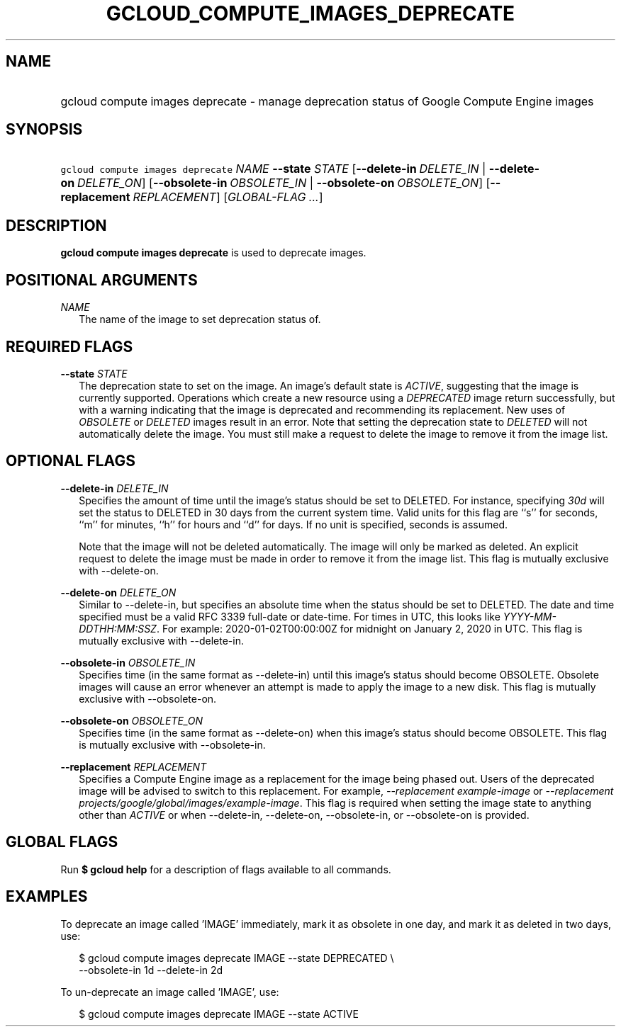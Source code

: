 
.TH "GCLOUD_COMPUTE_IMAGES_DEPRECATE" 1



.SH "NAME"
.HP
gcloud compute images deprecate \- manage deprecation status of Google Compute Engine images



.SH "SYNOPSIS"
.HP
\f5gcloud compute images deprecate\fR \fINAME\fR \fB\-\-state\fR \fISTATE\fR [\fB\-\-delete\-in\fR\ \fIDELETE_IN\fR\ |\ \fB\-\-delete\-on\fR\ \fIDELETE_ON\fR] [\fB\-\-obsolete\-in\fR\ \fIOBSOLETE_IN\fR\ |\ \fB\-\-obsolete\-on\fR\ \fIOBSOLETE_ON\fR] [\fB\-\-replacement\fR\ \fIREPLACEMENT\fR] [\fIGLOBAL\-FLAG\ ...\fR]


.SH "DESCRIPTION"

\fBgcloud compute images deprecate\fR is used to deprecate images.



.SH "POSITIONAL ARGUMENTS"

\fINAME\fR
.RS 2m
The name of the image to set deprecation status of.


.RE

.SH "REQUIRED FLAGS"

\fB\-\-state\fR \fISTATE\fR
.RS 2m
The deprecation state to set on the image. An image's default state is
\f5\fIACTIVE\fR\fR, suggesting that the image is currently supported. Operations
which create a new resource using a \f5\fIDEPRECATED\fR\fR image return
successfully, but with a warning indicating that the image is deprecated and
recommending its replacement. New uses of \f5\fIOBSOLETE\fR\fR or
\f5\fIDELETED\fR\fR images result in an error. Note that setting the deprecation
state to \f5\fIDELETED\fR\fR will not automatically delete the image. You must
still make a request to delete the image to remove it from the image list.


.RE

.SH "OPTIONAL FLAGS"

\fB\-\-delete\-in\fR \fIDELETE_IN\fR
.RS 2m
Specifies the amount of time until the image's status should be set to DELETED.
For instance, specifying \f5\fI30d\fR\fR will set the status to DELETED in 30
days from the current system time. Valid units for this flag are ``s'' for
seconds, ``m'' for minutes, ``h'' for hours and ``d'' for days. If no unit is
specified, seconds is assumed.

Note that the image will not be deleted automatically. The image will only be
marked as deleted. An explicit request to delete the image must be made in order
to remove it from the image list. This flag is mutually exclusive with
\-\-delete\-on.

.RE
\fB\-\-delete\-on\fR \fIDELETE_ON\fR
.RS 2m
Similar to \-\-delete\-in, but specifies an absolute time when the status should
be set to DELETED. The date and time specified must be a valid RFC 3339
full\-date or date\-time. For times in UTC, this looks like
\f5\fIYYYY\-MM\-DDTHH:MM:SSZ\fR\fR. For example: 2020\-01\-02T00:00:00Z for
midnight on January 2, 2020 in UTC. This flag is mutually exclusive with
\-\-delete\-in.

.RE
\fB\-\-obsolete\-in\fR \fIOBSOLETE_IN\fR
.RS 2m
Specifies time (in the same format as \-\-delete\-in) until this image's status
should become OBSOLETE. Obsolete images will cause an error whenever an attempt
is made to apply the image to a new disk. This flag is mutually exclusive with
\-\-obsolete\-on.

.RE
\fB\-\-obsolete\-on\fR \fIOBSOLETE_ON\fR
.RS 2m
Specifies time (in the same format as \-\-delete\-on) when this image's status
should become OBSOLETE. This flag is mutually exclusive with \-\-obsolete\-in.

.RE
\fB\-\-replacement\fR \fIREPLACEMENT\fR
.RS 2m
Specifies a Compute Engine image as a replacement for the image being phased
out. Users of the deprecated image will be advised to switch to this
replacement. For example, \f5\fI\-\-replacement example\-image\fR\fR or
\f5\fI\-\-replacement projects/google/global/images/example\-image\fR\fR. This
flag is required when setting the image state to anything other than
\f5\fIACTIVE\fR\fR or when \-\-delete\-in, \-\-delete\-on, \-\-obsolete\-in, or
\-\-obsolete\-on is provided.


.RE

.SH "GLOBAL FLAGS"

Run \fB$ gcloud help\fR for a description of flags available to all commands.



.SH "EXAMPLES"

To deprecate an image called 'IMAGE' immediately, mark it as obsolete in one
day, and mark it as deleted in two days, use:

.RS 2m
$ gcloud compute images deprecate IMAGE \-\-state DEPRECATED \e
    \-\-obsolete\-in 1d \-\-delete\-in 2d
.RE

To un\-deprecate an image called 'IMAGE', use:

.RS 2m
$ gcloud compute images deprecate IMAGE \-\-state ACTIVE
.RE
